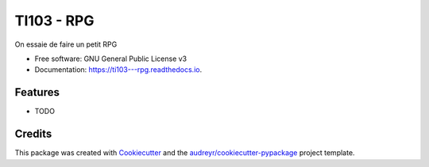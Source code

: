 ===========
TI103 - RPG
===========


.. image:: https://img.shields.io/pypi/v/ti103___rpg.svg
        :target: https://pypi.python.org/pypi/ti103___rpg

.. image:: https://img.shields.io/travis/papinnn/ti103___rpg.svg
        :target: https://travis-ci.com/papinnn/ti103___rpg

.. image:: https://readthedocs.org/projects/ti103---rpg/badge/?version=latest
        :target: https://ti103---rpg.readthedocs.io/en/latest/?version=latest
        :alt: Documentation Status


.. image:: https://pyup.io/repos/github/papinnn/ti103___rpg/shield.svg
     :target: https://pyup.io/repos/github/papinnn/ti103___rpg/
     :alt: Updates



On essaie de faire un petit RPG


* Free software: GNU General Public License v3
* Documentation: https://ti103---rpg.readthedocs.io.


Features
--------

* TODO

Credits
-------

This package was created with Cookiecutter_ and the `audreyr/cookiecutter-pypackage`_ project template.

.. _Cookiecutter: https://github.com/audreyr/cookiecutter
.. _`audreyr/cookiecutter-pypackage`: https://github.com/audreyr/cookiecutter-pypackage
